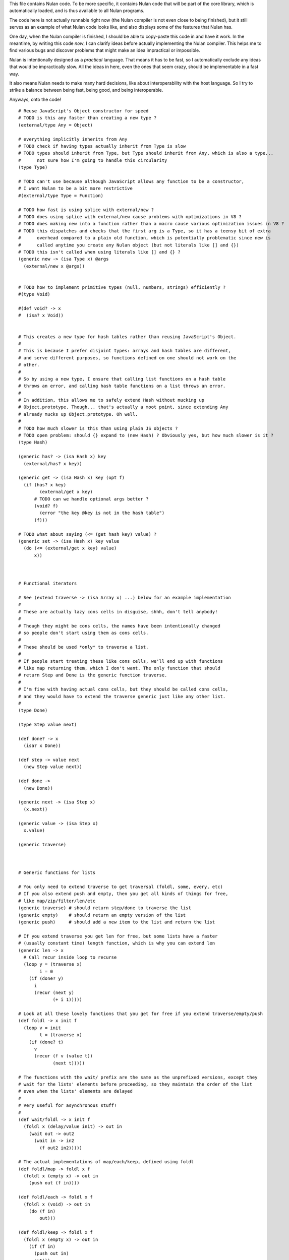 This file contains Nulan code. To be more specific, it contains Nulan code
that will be part of the core library, which is automatically loaded, and
is thus available to all Nulan programs.

The code here is not actually runnable right now (the Nulan compiler is not
even close to being finished), but it still serves as an example of what Nulan
code looks like, and also displays some of the features that Nulan has.

One day, when the Nulan compiler is finished, I should be able to copy-paste
this code in and have it work. In the meantime, by writing this code *now*,
I can clarify ideas before actually implementing the Nulan compiler. This
helps me to find various bugs and discover problems that might make an idea
impractical or impossible.

Nulan is intentionally designed as a *practical* language. That means it has
to be fast, so I automatically exclude any ideas that would be impractically
slow. All the ideas in here, even the ones that seem crazy, should be
implementable in a fast way.

It also means Nulan needs to make many hard decisions, like about
interoperability with the host language. So I try to strike a balance between
being fast, being good, and being interoperable.

Anyways, onto the code!

::

  # Reuse JavaScript's Object constructor for speed
  # TODO is this any faster than creating a new type ?
  (external/type Any = Object)

  # everything implicitly inherits from Any
  # TODO check if having types actually inherit from Type is slow
  # TODO types should inherit from Type, but Type should inherit from Any, which is also a type...
  #      not sure how I'm going to handle this circularity
  (type Type)

  # TODO can't use because although JavaScript allows any function to be a constructor,
  # I want Nulan to be a bit more restrictive
  #(external/type Type = Function)

  # TODO how fast is using splice with external/new ?
  # TODO does using splice with external/new cause problems with optimizations in V8 ?
  # TODO does making new into a function rather than a macro cause various optimization issues in V8 ?
  # TODO this dispatches and checks that the first arg is a Type, so it has a teensy bit of extra
  #      overhead compared to a plain old function, which is potentially problematic since new is
  #      called anytime you create any Nulan object (but not literals like [] and {})
  # TODO this isn't called when using literals like [] and {} ?
  (generic new -> (isa Type x) @args
    (external/new x @args))


  # TODO how to implement primitive types (null, numbers, strings) efficiently ?
  #(type Void)

  #(def void? -> x
  #  (isa? x Void))


  # This creates a new type for hash tables rather than reusing JavaScript's Object.
  #
  # This is because I prefer disjoint types: arrays and hash tables are different,
  # and serve different purposes, so functions defined on one should not work on the
  # other.
  #
  # So by using a new type, I ensure that calling list functions on a hash table
  # throws an error, and calling hash table functions on a list throws an error.
  #
  # In addition, this allows me to safely extend Hash without mucking up
  # Object.prototype. Though... that's actually a moot point, since extending Any
  # already mucks up Object.prototype. Oh well.
  #
  # TODO how much slower is this than using plain JS objects ?
  # TODO open problem: should {} expand to (new Hash) ? Obviously yes, but how much slower is it ?
  (type Hash)

  (generic has? -> (isa Hash x) key
    (external/has? x key))

  (generic get -> (isa Hash x) key (opt f)
    (if (has? x key)
          (external/get x key)
        # TODO can we handle optional args better ?
        (void? f)
          (error "the key @key is not in the hash table")
        (f)))

  # TODO what about saying (<= (get hash key) value) ?
  (generic set -> (isa Hash x) key value
    (do (<= (external/get x key) value)
        x))



  # Functional iterators

  # See (extend traverse -> (isa Array x) ...) below for an example implementation
  #
  # These are actually lazy cons cells in disguise, shhh, don't tell anybody!
  #
  # Though they might be cons cells, the names have been intentionally changed
  # so people don't start using them as cons cells.
  #
  # These should be used *only* to traverse a list.
  #
  # If people start treating these like cons cells, we'll end up with functions
  # like map returning them, which I don't want. The only function that should
  # return Step and Done is the generic function traverse.
  #
  # I'm fine with having actual cons cells, but they should be called cons cells,
  # and they would have to extend the traverse generic just like any other list.
  #
  (type Done)

  (type Step value next)

  (def done? -> x
    (isa? x Done))

  (def step -> value next
    (new Step value next))

  (def done ->
    (new Done))

  (generic next -> (isa Step x)
    (x.next))

  (generic value -> (isa Step x)
    x.value)

  (generic traverse)



  # Generic functions for lists

  # You only need to extend traverse to get traversal (foldl, some, every, etc)
  # If you also extend push and empty, then you get all kinds of things for free,
  # like map/zip/filter/len/etc
  (generic traverse) # should return step/done to traverse the list
  (generic empty)    # should return an empty version of the list
  (generic push)     # should add a new item to the list and return the list

  # If you extend traverse you get len for free, but some lists have a faster
  # (usually constant time) length function, which is why you can extend len
  (generic len -> x
    # Call recur inside loop to recurse
    (loop y = (traverse x)
          i = 0
      (if (done? y)
        i
        (recur (next y)
               (+ i 1)))))

  # Look at all these lovely functions that you get for free if you extend traverse/empty/push
  (def foldl -> x init f
    (loop v = init
          t = (traverse x)
      (if (done? t)
        v
        (recur (f v (value t))
               (next t)))))

  # The functions with the wait/ prefix are the same as the unprefixed versions, except they
  # wait for the lists' elements before proceeding, so they maintain the order of the list
  # even when the lists' elements are delayed
  #
  # Very useful for asynchronous stuff!
  #
  (def wait/foldl -> x init f
    (foldl x (delay/value init) -> out in
      (wait out -> out2
        (wait in -> in2
          (f out2 in2)))))

  # The actual implementations of map/each/keep, defined using foldl
  (def foldl/map -> foldl x f
    (foldl x (empty x) -> out in
      (push out (f in))))

  (def foldl/each -> foldl x f
    (foldl x (void) -> out in
      (do (f in)
          out)))

  (def foldl/keep -> foldl x f
    (foldl x (empty x) -> out in
      (if (f in)
        (push out in)
        out)))

  # Now you see why I implemented the foldl/ versions
  (def map -> x f
    (foldl/map foldl x f))

  (def each -> x f
    (foldl/each foldl x f))

  (def keep -> x f
    (foldl/keep foldl x f))

  (def some -> x f
    (foldl/some foldl x f))

  (def wait/map -> x f
    (foldl/map wait/foldl x f))

  (def wait/each -> x f
    (foldl/each wait/foldl x f))

  (def wait/keep -> x f
    (foldl/keep wait/foldl x f))

  (def wait/all -> x
    (wait/map x -> v v))


  # The only function that can't be defined in terms of foldl :(
  (def some -> x f
    (loop t = (traverse x)
      (if (done? t)
            false
          (f (value t))
            true
          (loop (next t)))))

  (def every -> x f
    (not (some x -> y (not (f y)))))

  # If the lists after the first are larger than the first array, they are truncated
  # If the lists after the first are smaller than the first array, an error is thrown
  # TODO maybe should return (void) if the lists are too small, rather than throw an error ?
  (def zip -> x @args
    (loop y = (traverse x)
          a = (map traverse args)
          r = (empty x)
      (if (done? y)
        r
        (loop (next y)
              (map a next)
              (push r (map a value))))))

  # Super useful if you want to map over multiple lists simultaneously, like so:
  #
  #   (mapzip [1 2 3] [4 5 6] -> x y
  #     (log x y))
  #   1 4
  #   2 5
  #   3 6
  #
  (def mapzip -> @a f
    (map (zip @a) -> x
      (f @x)))



  # Uses native JavaScript arrays for Raah Speehd!!!1!
  (external/type Array = Array length)

  # Getting an array's length is constant time
  (extend len -> (isa Array x)
    x.length)

  (extend empty -> (isa Array x)
    [])

  # This implementation of push is generic: it will work on anything that has a length property
  # regardless of whether it's a true array or not. In fact, it basically just copies the official
  # Array.prototype.push from the ECMAScript spec.
  #
  # Nulan's type system prevents it from being used on things other than Arrays, though, unless you
  # extend it, so it's still safe.
  #
  # Implementing it in Nulan rather than deferring to the native version potentially has a speed penalty,
  # but it allows it to work even if len is extended.
  (extend push -> (isa Array x) y
    (let l = (len x)
      (do (<= (external/get x l) y)
          (<= x.length (+ l 1))
          x)))

  # TODO implement this generically for all traversables ?
  #      probably not: nth implies fast random access, which most traversables lack
  # TODO should probably be able to say (<= (nth array index) value)
  (generic nth -> (isa Array x) i
    (if (and (>eq i 0)
             (< i (len x)))
      (external/get x i)
      (error "invalid index")))

  (extend traverse -> (isa Array x)
    (let l = (len x)
      (loop i = 0
        (if (< i l)
          # Note that the second argument to step is a thunk that when called will continue the traversal
          (step (nth x i)
                (-> (recur (+ i 1))))
          (done)))))

  # TODO implement this generically for all traversables ?
  #      probably not: last implies fast access to the last element, which most traversables lack
  (generic last -> (isa Array x)
    (let l = (len x)
      (if (> l 0)
        (nth x (- l 1))
        (error "array does not have any elements"))))



  # Whee event listeners
  (type Event listeners)

  (def event ->
    (new Event []))

  # TODO I don't think push is the right name for this operator
  (extend push -> (isa Event x) v
    (do (each x.listeners -> f
          (f v))
        x))

  # Named to be similar to JavaScript event listeners, e.g. (on click -> ...)
  (generic on -> (isa Event x) f
    # TODO shouldn't rely upon the fact that push mutates
    (do (push x.listeners f)
        (void)))


  # Signal is an Event that has a current value
  (type Signal value @Event)

  (def signal -> value
    (new Signal value []))

  # TODO All this stuff was an attempt to treat Signals as lists
  #      but I don't think that's a good idea anymore, so I'm going to be rewriting
  #      all this stuff
  (extend empty -> (isa Signal x)
    (signal (void)))

  (extend last -> (isa Signal x)
    x.value)

  (extend push -> (isa Signal x) v
    (do (<= x.value v)
        (push (isa Event x) v)))

  (extend zip -> (isa Signal x) @args
    (let a = [x @args]
         s = (signal (map a last))
         f = (-> (push s (map a last)))
      (do (each a -> y
            (on y f))
          s)))

  # TODO incorrect implementation of foldl
  (extend foldl -> (isa Signal x) init f
    (let s = (signal init)
      (do (on x -> v
            (push s (f (last s) v)))
          s)))

  (extend map -> (isa Signal x) f
    (let s = (signal (f (last x)))
      (do (on x -> v
            (push s (f v)))
          s)))

  # TODO correct implementation, but now it doesn't work with map, keep, etc
  (extend foldl -> (isa Signal x) init f
    (let s = (signal (f init (last x)))
      (do (on x -> v
            (push s (f (last s) v)))
          s)))



  # This actually has nothing to do with Nulan core, but I was
  # experimenting with how to implement Tab Organizer stuff in Nulan
  (type Opt name @Signal)

  (extend push -> (isa Opt x) v
    (if (isnt x.value v)
      (do (send-message "option-changed" x.name v)
          (push (isa Signal x) v))
      x))

  (var cache = {})

  (var defaults = {})

  (def opt -> x
    (get cache x ->
      (set cache x (new Opt x
                     (get (db/open "user.options") x ->
                       (get defaults x))
                     []))))
